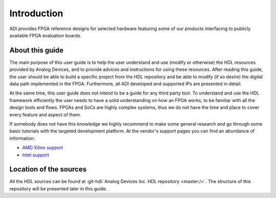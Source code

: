 .. _introduction:

Introduction
===============================================================================

ADI provides FPGA reference designs for selected hardware featuring some of our
products interfacing to publicly available FPGA evaluation boards.

About this guide
-------------------------------------------------------------------------------
The main purpose of this user guide is to help the user understand and use
(modify or otherwise) the HDL resources provided by Analog Devices, and to
provide advices and instructions for using these resources.
After reading this guide, the user should be able to build a specific project
from the HDL repository and be able to modify (if so desire) the digital data
path implemented in the FPGA.
Furthermore, all ADI developed and supported IPs are presented in detail.

At the same time, this user guide does not intend to be a guide for any third
party tool. To understand and use the HDL framework efficiently the user needs
to have a solid understanding on how an FPGA works, to be familiar with all
the design tools and flows. FPGAs and SoCs are highly complex systems, thus
we do not have the time and place to cover every feature and aspect of them.

If somebody does not have this knowledge we highly recommend to make some
general research and go through some basic tutorials with the targeted
development platform. At the vendor's support pages you can find an abundance
of information:

* `AMD Xilinx support`_
* `Intel support`_

Location of the sources
-------------------------------------------------------------------------------
All the HDL sources can be found at :git-hdl:`Analog Devices Inc. HDL repository
<master:/>`.
The structure of this repository will be presented later in this guide.

.. _AMD Xilinx support: https://www.xilinx.com/support.html

.. _Intel support: https://www.intel.com/content/www/us/en/programmable/support/support-resources.html
